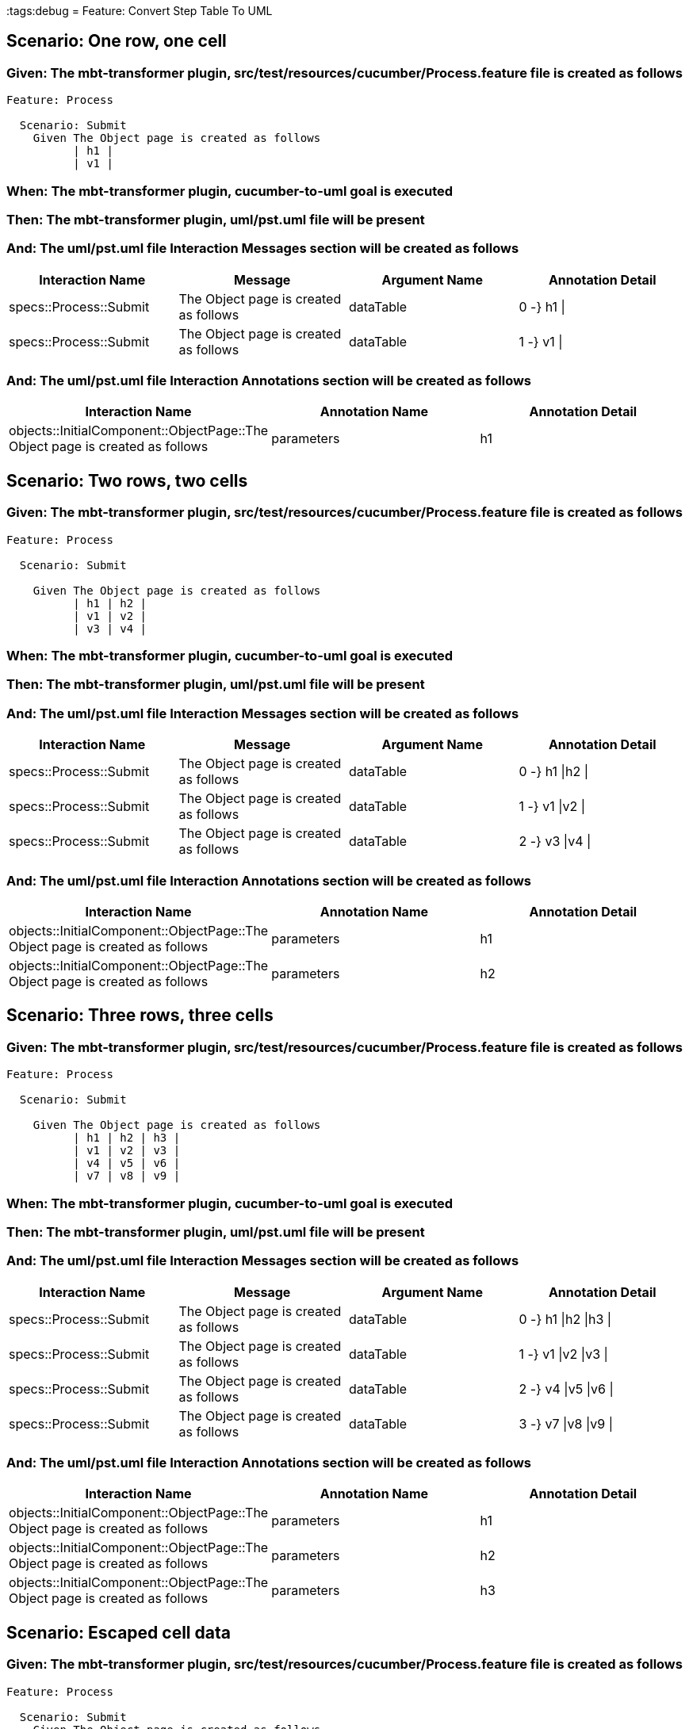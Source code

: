 :tags:debug
= Feature: Convert Step Table To UML

== Scenario: One row, one cell

=== Given: The mbt-transformer plugin, src/test/resources/cucumber/Process.feature file is created as follows

----
Feature: Process

  Scenario: Submit
    Given The Object page is created as follows
          | h1 |
          | v1 |
----

=== When: The mbt-transformer plugin, cucumber-to-uml goal is executed

=== Then: The mbt-transformer plugin, uml/pst.uml file will be present

=== And: The uml/pst.uml file Interaction Messages section will be created as follows

[options="header"]
|===
| Interaction Name       | Message                               | Argument Name | Annotation Detail
| specs::Process::Submit | The Object page is created as follows | dataTable     | 0 -} h1 \|       
| specs::Process::Submit | The Object page is created as follows | dataTable     | 1 -} v1 \|       
|===

=== And: The uml/pst.uml file Interaction Annotations section will be created as follows

[options="header"]
|===
| Interaction Name                                                             | Annotation Name | Annotation Detail
| objects::InitialComponent::ObjectPage::The Object page is created as follows | parameters      | h1               
|===

== Scenario: Two rows, two cells

=== Given: The mbt-transformer plugin, src/test/resources/cucumber/Process.feature file is created as follows

----
Feature: Process

  Scenario: Submit

    Given The Object page is created as follows
          | h1 | h2 |
          | v1 | v2 |
          | v3 | v4 |
----

=== When: The mbt-transformer plugin, cucumber-to-uml goal is executed

=== Then: The mbt-transformer plugin, uml/pst.uml file will be present

=== And: The uml/pst.uml file Interaction Messages section will be created as follows

[options="header"]
|===
| Interaction Name       | Message                               | Argument Name | Annotation Detail
| specs::Process::Submit | The Object page is created as follows | dataTable     | 0 -} h1 \|h2 \|  
| specs::Process::Submit | The Object page is created as follows | dataTable     | 1 -} v1 \|v2 \|  
| specs::Process::Submit | The Object page is created as follows | dataTable     | 2 -} v3 \|v4 \|  
|===

=== And: The uml/pst.uml file Interaction Annotations section will be created as follows

[options="header"]
|===
| Interaction Name                                                             | Annotation Name | Annotation Detail
| objects::InitialComponent::ObjectPage::The Object page is created as follows | parameters      | h1               
| objects::InitialComponent::ObjectPage::The Object page is created as follows | parameters      | h2               
|===

== Scenario: Three rows, three cells

=== Given: The mbt-transformer plugin, src/test/resources/cucumber/Process.feature file is created as follows

----
Feature: Process

  Scenario: Submit

    Given The Object page is created as follows
          | h1 | h2 | h3 |
          | v1 | v2 | v3 |
          | v4 | v5 | v6 |
          | v7 | v8 | v9 |
----

=== When: The mbt-transformer plugin, cucumber-to-uml goal is executed

=== Then: The mbt-transformer plugin, uml/pst.uml file will be present

=== And: The uml/pst.uml file Interaction Messages section will be created as follows

[options="header"]
|===
| Interaction Name       | Message                               | Argument Name | Annotation Detail   
| specs::Process::Submit | The Object page is created as follows | dataTable     | 0 -} h1 \|h2 \|h3 \|
| specs::Process::Submit | The Object page is created as follows | dataTable     | 1 -} v1 \|v2 \|v3 \|
| specs::Process::Submit | The Object page is created as follows | dataTable     | 2 -} v4 \|v5 \|v6 \|
| specs::Process::Submit | The Object page is created as follows | dataTable     | 3 -} v7 \|v8 \|v9 \|
|===

=== And: The uml/pst.uml file Interaction Annotations section will be created as follows

[options="header"]
|===
| Interaction Name                                                             | Annotation Name | Annotation Detail
| objects::InitialComponent::ObjectPage::The Object page is created as follows | parameters      | h1               
| objects::InitialComponent::ObjectPage::The Object page is created as follows | parameters      | h2               
| objects::InitialComponent::ObjectPage::The Object page is created as follows | parameters      | h3               
|===

== Scenario: Escaped cell data

=== Given: The mbt-transformer plugin, src/test/resources/cucumber/Process.feature file is created as follows

----
Feature: Process

  Scenario: Submit
    Given The Object page is created as follows
          | h1       |
          | \| v1 \| |
----

=== When: The mbt-transformer plugin, cucumber-to-uml goal is executed

=== Then: The mbt-transformer plugin, uml/pst.uml file will be present

=== And: The uml/pst.uml file Interaction Messages section will be created as follows

[options="header"]
|===
| Interaction Name       | Message                               | Argument Name | Annotation Detail   
| specs::Process::Submit | The Object page is created as follows | dataTable     | 0 -} h1 \|          
| specs::Process::Submit | The Object page is created as follows | dataTable     | 1 -} \\\| v1 \\\| \|
|===

